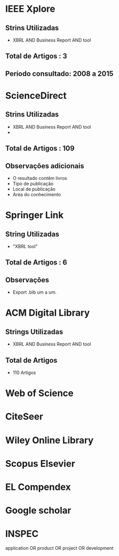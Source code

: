 * IEEE Xplore
** Strins Utilizadas
   - XBRL AND Business Report AND tool
** Total de Artigos : 3
** Período consultado: 2008 a 2015
* ScienceDirect
** Strins Utilizadas
   + XBRL AND Business Report AND tool
   +
** Total de Artigos : 109
** Observações adicionais
   + O resultado contêm livros
   + Tipo de publicação
   + Local de publicação
   + Area do conhecimento
* Springer Link
** String Utilizadas
   + "XBRL tool"
** Total de Artigos : 6
** Observações
   + Export .bib um a um.
* ACM Digital Library
** Strings Utilizadas
   - XBRL AND Business Report AND tool
** Total de Artigos
   - 110 Artigos
* Web of Science
* CiteSeer
* Wiley Online Library
* Scopus Elsevier
* EL Compendex
* Google scholar
* INSPEC


application OR product OR project OR development
